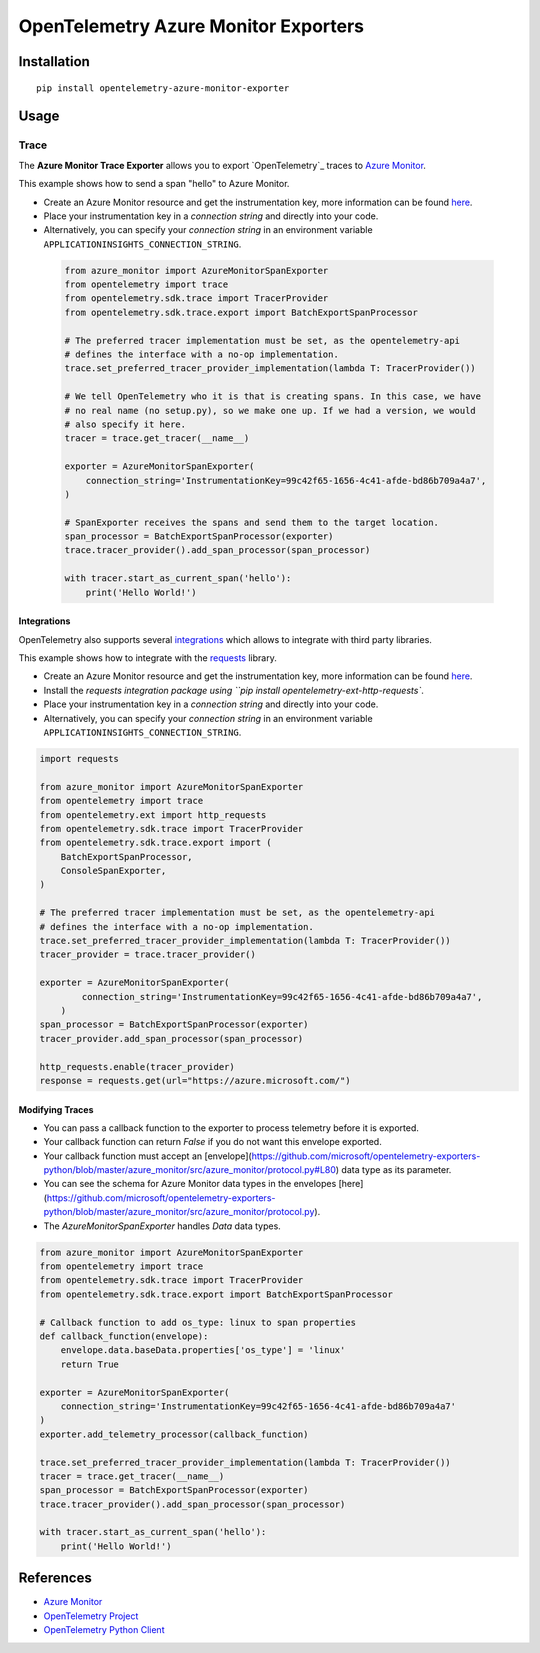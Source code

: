 OpenTelemetry Azure Monitor Exporters
=====================================

.. image:: https://badges.gitter.im/Microsoft/azure-monitor-python.svg
   :alt: Join the chat at https://gitter.im/Microsoft/azure-monitor-python
   :target: https://gitter.im/Microsoft/azure-monitor-python?utm_source=badge&utm_medium=badge&utm_campaign=pr-badge&utm_content=badge

|pypi|

.. |pypi| image:: https://badge.fury.io/py/opentelemetry-azure-monitor-exporter.svg
   :target: https://pypi.org/project/opentelemetry-azure-monitor-exporter/

Installation
------------

::

    pip install opentelemetry-azure-monitor-exporter

Usage
-----

Trace
~~~~~

The **Azure Monitor Trace Exporter** allows you to export `OpenTelemetry`_ traces to `Azure Monitor`_.

This example shows how to send a span "hello" to Azure Monitor.

* Create an Azure Monitor resource and get the instrumentation key, more information can be found `here <https://docs.microsoft.com/azure/azure-monitor/app/create-new-resource>`_.
* Place your instrumentation key in a `connection string` and directly into your code.
* Alternatively, you can specify your `connection string` in an environment variable ``APPLICATIONINSIGHTS_CONNECTION_STRING``.

 .. code:: python

    from azure_monitor import AzureMonitorSpanExporter
    from opentelemetry import trace
    from opentelemetry.sdk.trace import TracerProvider
    from opentelemetry.sdk.trace.export import BatchExportSpanProcessor

    # The preferred tracer implementation must be set, as the opentelemetry-api
    # defines the interface with a no-op implementation.
    trace.set_preferred_tracer_provider_implementation(lambda T: TracerProvider())

    # We tell OpenTelemetry who it is that is creating spans. In this case, we have
    # no real name (no setup.py), so we make one up. If we had a version, we would
    # also specify it here.
    tracer = trace.get_tracer(__name__)

    exporter = AzureMonitorSpanExporter(
        connection_string='InstrumentationKey=99c42f65-1656-4c41-afde-bd86b709a4a7',
    )

    # SpanExporter receives the spans and send them to the target location.
    span_processor = BatchExportSpanProcessor(exporter)
    trace.tracer_provider().add_span_processor(span_processor)

    with tracer.start_as_current_span('hello'):
        print('Hello World!')

Integrations
############

OpenTelemetry also supports several `integrations <https://github.com/open-telemetry/opentelemetry-python/tree/master/ext>`_ which allows to integrate with third party libraries.

This example shows how to integrate with the `requests <https://2.python-requests.org/en/master/>`_ library.

* Create an Azure Monitor resource and get the instrumentation key, more information can be found `here <https://docs.microsoft.com/azure/azure-monitor/app/create-new-resource>`_.
* Install the `requests integration package using ``pip install opentelemetry-ext-http-requests``.
* Place your instrumentation key in a `connection string` and directly into your code.
* Alternatively, you can specify your `connection string` in an environment variable ``APPLICATIONINSIGHTS_CONNECTION_STRING``.

.. code:: python

    import requests

    from azure_monitor import AzureMonitorSpanExporter
    from opentelemetry import trace
    from opentelemetry.ext import http_requests
    from opentelemetry.sdk.trace import TracerProvider
    from opentelemetry.sdk.trace.export import (
        BatchExportSpanProcessor,
        ConsoleSpanExporter,
    )

    # The preferred tracer implementation must be set, as the opentelemetry-api
    # defines the interface with a no-op implementation.
    trace.set_preferred_tracer_provider_implementation(lambda T: TracerProvider())
    tracer_provider = trace.tracer_provider()

    exporter = AzureMonitorSpanExporter(
            connection_string='InstrumentationKey=99c42f65-1656-4c41-afde-bd86b709a4a7',
        )
    span_processor = BatchExportSpanProcessor(exporter)
    tracer_provider.add_span_processor(span_processor)

    http_requests.enable(tracer_provider)
    response = requests.get(url="https://azure.microsoft.com/")

Modifying Traces
################

* You can pass a callback function to the exporter to process telemetry before it is exported.
* Your callback function can return `False` if you do not want this envelope exported.
* Your callback function must accept an [envelope](https://github.com/microsoft/opentelemetry-exporters-python/blob/master/azure_monitor/src/azure_monitor/protocol.py#L80) data type as its parameter.
* You can see the schema for Azure Monitor data types in the envelopes [here](https://github.com/microsoft/opentelemetry-exporters-python/blob/master/azure_monitor/src/azure_monitor/protocol.py).
* The `AzureMonitorSpanExporter` handles `Data` data types.

.. code:: python

    from azure_monitor import AzureMonitorSpanExporter
    from opentelemetry import trace
    from opentelemetry.sdk.trace import TracerProvider
    from opentelemetry.sdk.trace.export import BatchExportSpanProcessor

    # Callback function to add os_type: linux to span properties
    def callback_function(envelope):
        envelope.data.baseData.properties['os_type'] = 'linux'
        return True

    exporter = AzureMonitorSpanExporter(
        connection_string='InstrumentationKey=99c42f65-1656-4c41-afde-bd86b709a4a7'
    )
    exporter.add_telemetry_processor(callback_function)

    trace.set_preferred_tracer_provider_implementation(lambda T: TracerProvider())
    tracer = trace.get_tracer(__name__)
    span_processor = BatchExportSpanProcessor(exporter)
    trace.tracer_provider().add_span_processor(span_processor)

    with tracer.start_as_current_span('hello'):
        print('Hello World!')

References
----------

* `Azure Monitor <https://docs.microsoft.com/azure/azure-monitor/>`_
* `OpenTelemetry Project <https://opentelemetry.io/>`_
* `OpenTelemetry Python Client <https://github.com/open-telemetry/opentelemetry-python>`_

